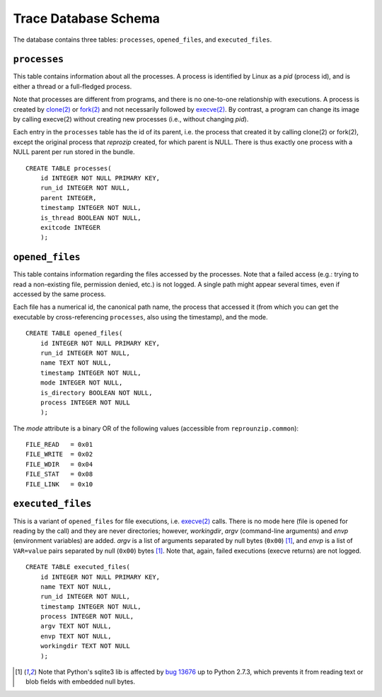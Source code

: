 ..  _trace-schema:

Trace Database Schema
*********************

The database contains three tables: ``processes``, ``opened_files``, and ``executed_files``.

``processes``
'''''''''''''

This table contains information about all the processes. A process is identified by Linux as a *pid* (process id), and is either a thread or a full-fledged process.

Note that processes are different from programs, and there is no one-to-one relationship with executions. A process is created by `clone(2) <https://linux.die.net/man/2/clone>`__ or `fork(2) <https://linux.die.net/man/2/fork>`__ and not necessarily followed by `execve(2) <https://linux.die.net/man/2/execve>`__. By contrast, a program can change its image by calling execve(2) without creating new processes (i.e., without changing *pid*).

Each entry in the ``processes`` table has the id of its parent, i.e. the process that created it by calling clone(2) or fork(2), except the original process that *reprozip* created, for which parent is NULL. There is thus exactly one process with a NULL parent per run stored in the bundle.

::

    CREATE TABLE processes(
        id INTEGER NOT NULL PRIMARY KEY,
        run_id INTEGER NOT NULL,
        parent INTEGER,
        timestamp INTEGER NOT NULL,
        is_thread BOOLEAN NOT NULL,
        exitcode INTEGER
        );

``opened_files``
''''''''''''''''

This table contains information regarding the files accessed by the processes. Note that a failed access (e.g.: trying to read a non-existing file, permission denied, etc.) is not logged. A single path might appear several times, even if accessed by the same process.

Each file has a numerical id, the canonical path name, the process that accessed it (from which you can get the executable by cross-referencing ``processes``, also using the timestamp), and the mode.

::

    CREATE TABLE opened_files(
        id INTEGER NOT NULL PRIMARY KEY,
        run_id INTEGER NOT NULL,
        name TEXT NOT NULL,
        timestamp INTEGER NOT NULL,
        mode INTEGER NOT NULL,
        is_directory BOOLEAN NOT NULL,
        process INTEGER NOT NULL
        );

The *mode* attribute is a binary OR of the following values (accessible from ``reprounzip.common``)::

    FILE_READ   = 0x01
    FILE_WRITE  = 0x02
    FILE_WDIR   = 0x04
    FILE_STAT   = 0x08
    FILE_LINK   = 0x10

``executed_files``
''''''''''''''''''

This is a variant of ``opened_files`` for file executions, i.e. `execve(2) <https://linux.die.net/man/2/execve>`__ calls. There is no mode here (file is opened for reading by the call) and they are never directories; however, *workingdir*, *argv* (command-line arguments) and *envp* (environment variables) are added. *argv* is a list of arguments separated by null bytes (``0x00``) [#nullbytes]_, and *envp* is a list of ``VAR=value`` pairs separated by null (``0x00``) bytes [#nullbytes]_. Note that, again, failed executions (execve returns) are not logged.

::

    CREATE TABLE executed_files(
        id INTEGER NOT NULL PRIMARY KEY,
        name TEXT NOT NULL,
        run_id INTEGER NOT NULL,
        timestamp INTEGER NOT NULL,
        process INTEGER NOT NULL,
        argv TEXT NOT NULL,
        envp TEXT NOT NULL,
        workingdir TEXT NOT NULL
        );

..  [#nullbytes] Note that Python's sqlite3 lib is affected by `bug 13676 <https://bugs.python.org/issue13676>`__ up to Python 2.7.3, which prevents it from reading text or blob fields with embedded null bytes.
